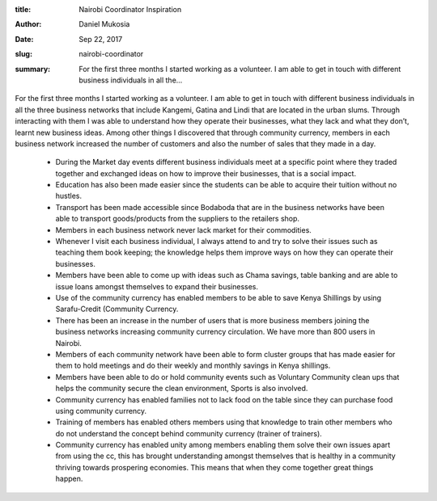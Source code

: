 :title: Nairobi Coordinator Inspiration
:author: Daniel Mukosia
:date: Sep 22, 2017
:slug: nairobi-coordinator
 
:summary: For the first three months I started working as a volunteer. I am able to get in touch with different business individuals in all the...
 



 .. image:: images/blog/nairobi-coordinator1.webp



 



For the first three months I started working as a volunteer. I am able to get in touch with different business individuals in all the three business networks that include Kangemi, Gatina and Lindi that are located in the urban slums. Through interacting with them I was able to understand how they operate their businesses, what they lack and what they don’t, learnt new business ideas. Among other things I discovered that through community currency, members in each business network increased the number of customers and also the number of sales that they made in a day.



 

	* During the Market day events different business individuals meet at a specific point where they traded together and exchanged ideas on how to improve their businesses, that is a social impact.  
	* Education has also been made easier since the students can be able to acquire their tuition without no hustles.  
	* Transport has been made accessible since Bodaboda that are in the business networks have been able to transport goods/products from the suppliers to the retailers shop.  
	* Members in each business network never lack market for their commodities.  
	* Whenever I visit each business individual, I always attend to and try to solve their issues such as teaching them book keeping; the knowledge helps them improve ways on how they can operate their businesses.  
	* Members have been able to come up with ideas such as Chama savings, table banking and are able to issue loans amongst themselves to expand their businesses.  
	* Use of the community currency has enabled members to be able to save Kenya Shillings by using Sarafu-Credit (Community Currency.  
	* There has been an increase in the number of users that is more business members joining the business networks increasing community currency circulation. We have more than 800 users in Nairobi.  
	* Members of each community network have been able to form cluster groups that has made easier for them to hold meetings and do their weekly and monthly savings in Kenya shillings.  
	* Members have been able to do or hold community events such as Voluntary Community clean ups that helps the community secure the clean environment, Sports is also involved.  
	* Community currency has enabled families not to lack food on the table since they can purchase food using community currency.  
	* Training of members has enabled others members using that knowledge to train other members who do not understand the concept behind community currency (trainer of trainers).  
	* Community currency has enabled unity among members enabling them solve their own issues apart from using the cc, this has brought understanding amongst themselves that is healthy in a community thriving towards prospering economies. This means that when they come together great things happen. 
